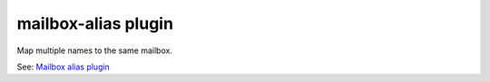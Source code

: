 .. _plugin-mailbox-alias:

==========================
mailbox-alias plugin
==========================

Map multiple names to the same mailbox.

See: `Mailbox alias plugin <https://wiki.dovecot.org/Plugins/MailboxAlias>`_